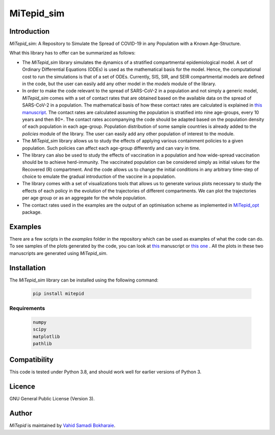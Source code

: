MiTepid_sim
===========

.. image:: https://img.shields.io/pypi/v/mitepid.svg
    :target: https://pypi.python.org/pypi/mitepid
    :alt: Latest PyPI version
.. image:: https://img.shields.io/badge/License-GPLv3-blue.svg
    :target: https://www.gnu.org/licenses/gpl-3.0

Introduction
------------

`MiTepid_sim`: A Repository to Simulate the Spread of COVID-19 in any Population with a Known Age-Structure.

What this library has to offer can be summarized as follows:

* The `MiTepid_sim` library simulates the dynamics of a stratified compartmental epidemiological model. A set of Ordinary Differential Equations (ODEs) is used as the mathematical basis for the model. Hence, the computational cost to run the simulations is that of a set of ODEs. Currently, SIS, SIR, and SEIR compartmental models are defined in the code, but the user can easily add any other model in the `models` module of the library.


* In order to make the code relevant to the spread of SARS-CoV-2 in a population and not simply a generic model,  `MiTepid_sim` comes with a set of contact rates that are obtained based on the available data on the spread of SARS-CoV-2 in a population. The mathematical basis of how these contact rates are calculated is explained in `this manuscript <https://people.tuebingen.mpg.de/vbokharaie/pdf_files/SARS_CoV_2_Containment_Vaccination_Modelling_submitted.pdf>`_. The contact rates are calculated assuming the population is stratified into nine age-groups, every 10 years and then 80+. The contact rates accompanying the code should be adapted based on the population density of each population in each age-group. Population distribution of some sample countries is already added to the `policies` module of the library. The user can easily add any other population of interest to the module.

* The `MiTepid_sim` library allows us to study the effects of applying various containment policies to a given population. Such policies can affect each age-group differently and can vary in time.

* The library can also be used to study the effects of vaccination in a population and how wide-spread vaccination should be to achieve herd-immunity. The vaccinated population can be considered simply as initial values for the Recovered (R) compartment. And the code allows us to change the initial conditions in any arbitrary time-step of choice to emulate the gradual introduction of the vaccine in a population.

* The library comes with a set of visualizations tools that allows us to generate various plots necessary to study the effects of each policy in the evolution of the trajectories of different compartments. We can plot the trajectories per age group or as an aggregate for the whole population.

* The contact rates used in the examples are the output of an optimisation scheme as implemented in `MiTepid_opt <https://github.com/vahid-sb/MiTepid_opt>`_ package.

Examples
--------

There are a few scripts in the `examples` folder in the repository which can be used as examples of what the code can do. To see samples of the plots generated by the code, you can look at `this <https://people.tuebingen.mpg.de/vbokharaie/pdf_files/SARS_CoV_2_Containment_Vaccination_Modelling_submitted.pdf>`_ manuscript or `this one <http://people.tuebingen.mpg.de/vbokharaie/pdf_files/Quantifying_COVID19_Containment_Policies.pdf>`_ . All the plots in these two manuscripts are generated using `MiTepid_sim`.

Installation
------------
The `MiTepid_sim` library can be installed using the following command:

 .. code-block:: bash

    pip install mitepid


Requirements
^^^^^^^^^^^^

 .. code-block:: python

    numpy
    scipy
    matplotlib
    pathlib


Compatibility
-------------

This code is tested under Python 3.8, and should work well for earlier versions of Python 3.

Licence
-------
GNU General Public License (Version 3).


Author
-------

`MiTepid` is maintained by `Vahid Samadi Bokharaie <vahid.bokharaie@protonmail.com>`_.
